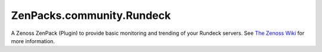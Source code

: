 ==========================
ZenPacks.community.Rundeck
==========================

A Zenoss ZenPack (Plugin) to provide basic monitoring and trending of your
Rundeck servers. See `The Zenoss Wiki <http://wiki.zenoss.org/ZenPack:Rundeck>`_
for more information.